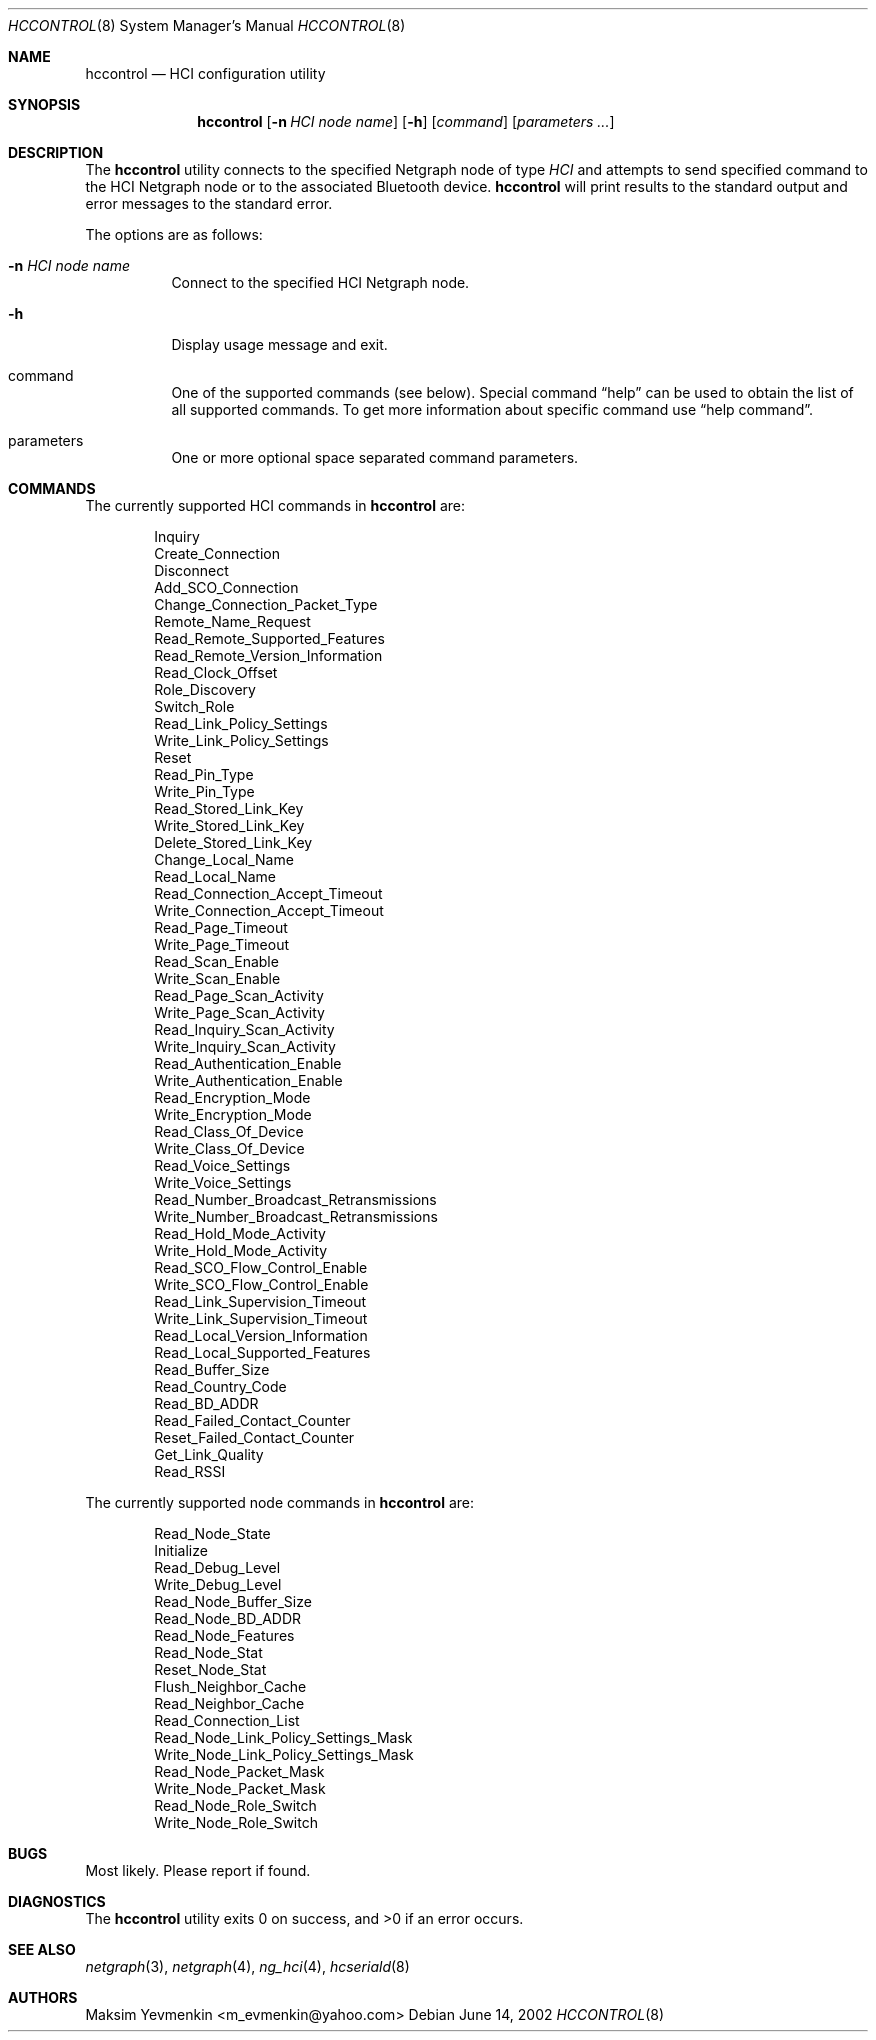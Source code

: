.\" hccontrol.8
.\" 
.\" Copyright (c) 2001-2002 Maksim Yevmenkin <m_evmenkin@yahoo.com>
.\" All rights reserved.
.\" 
.\" Redistribution and use in source and binary forms, with or without
.\" modification, are permitted provided that the following conditions
.\" are met:
.\" 1. Redistributions of source code must retain the above copyright
.\"    notice, this list of conditions and the following disclaimer.
.\" 2. Redistributions in binary form must reproduce the above copyright
.\"    notice, this list of conditions and the following disclaimer in the
.\"    documentation and/or other materials provided with the distribution.
.\" 
.\" THIS SOFTWARE IS PROVIDED BY THE AUTHOR AND CONTRIBUTORS ``AS IS'' AND
.\" ANY EXPRESS OR IMPLIED WARRANTIES, INCLUDING, BUT NOT LIMITED TO, THE
.\" IMPLIED WARRANTIES OF MERCHANTABILITY AND FITNESS FOR A PARTICULAR PURPOSE
.\" ARE DISCLAIMED. IN NO EVENT SHALL THE AUTHOR OR CONTRIBUTORS BE LIABLE
.\" FOR ANY DIRECT, INDIRECT, INCIDENTAL, SPECIAL, EXEMPLARY, OR CONSEQUENTIAL
.\" DAMAGES (INCLUDING, BUT NOT LIMITED TO, PROCUREMENT OF SUBSTITUTE GOODS
.\" OR SERVICES; LOSS OF USE, DATA, OR PROFITS; OR BUSINESS INTERRUPTION)
.\" HOWEVER CAUSED AND ON ANY THEORY OF LIABILITY, WHETHER IN CONTRACT, STRICT
.\" LIABILITY, OR TORT (INCLUDING NEGLIGENCE OR OTHERWISE) ARISING IN ANY WAY
.\" OUT OF THE USE OF THIS SOFTWARE, EVEN IF ADVISED OF THE POSSIBILITY OF
.\" SUCH DAMAGE.
.\" 
.\" $Id: hccontrol.8,v 1.3 2003/04/27 19:45:23 max Exp $
.\" $FreeBSD$
.Dd June 14, 2002
.Dt HCCONTROL 8
.Os
.Sh NAME
.Nm hccontrol
.Nd HCI configuration utility
.Sh SYNOPSIS
.Nm
.Op Fl n Ar HCI node name
.Op Fl h
.Op Ar command 
.Op Ar parameters ...
.Sh DESCRIPTION
The
.Nm
utility connects to the specified Netgraph node of type
.Em HCI
and attempts to send specified command to the HCI Netgraph node or to the 
associated Bluetooth device.
.Nm
will print results to the standard output and error messages to 
the standard error.
.Pp
The options are as follows:
.Bl -tag -width indent
.It Fl n Ar HCI node name
Connect to the specified HCI Netgraph node.
.It Fl h
Display usage message and exit.
.It command
One of the supported commands (see below). Special command 
.Dq help
can be used to obtain the list of all supported commands. To get more
information about specific command use
.Dq help command .
.It parameters
One or more optional space separated command parameters.
.El
.Sh COMMANDS
The currently supported HCI commands in
.Nm
are:
.Pp
.Bd -literal -offset indent -compact
Inquiry
Create_Connection
Disconnect
Add_SCO_Connection
Change_Connection_Packet_Type
Remote_Name_Request
Read_Remote_Supported_Features
Read_Remote_Version_Information
Read_Clock_Offset
Role_Discovery
Switch_Role
Read_Link_Policy_Settings
Write_Link_Policy_Settings
Reset
Read_Pin_Type
Write_Pin_Type
Read_Stored_Link_Key
Write_Stored_Link_Key
Delete_Stored_Link_Key
Change_Local_Name
Read_Local_Name
Read_Connection_Accept_Timeout
Write_Connection_Accept_Timeout
Read_Page_Timeout
Write_Page_Timeout
Read_Scan_Enable
Write_Scan_Enable
Read_Page_Scan_Activity
Write_Page_Scan_Activity
Read_Inquiry_Scan_Activity
Write_Inquiry_Scan_Activity
Read_Authentication_Enable
Write_Authentication_Enable
Read_Encryption_Mode
Write_Encryption_Mode
Read_Class_Of_Device
Write_Class_Of_Device
Read_Voice_Settings
Write_Voice_Settings
Read_Number_Broadcast_Retransmissions
Write_Number_Broadcast_Retransmissions
Read_Hold_Mode_Activity
Write_Hold_Mode_Activity
Read_SCO_Flow_Control_Enable
Write_SCO_Flow_Control_Enable
Read_Link_Supervision_Timeout
Write_Link_Supervision_Timeout
Read_Local_Version_Information
Read_Local_Supported_Features
Read_Buffer_Size
Read_Country_Code
Read_BD_ADDR
Read_Failed_Contact_Counter
Reset_Failed_Contact_Counter
Get_Link_Quality
Read_RSSI
.Ed
.Pp
The currently supported node commands in
.Nm
are:
.Pp
.Bd -literal -offset indent -compact
Read_Node_State
Initialize
Read_Debug_Level
Write_Debug_Level
Read_Node_Buffer_Size
Read_Node_BD_ADDR
Read_Node_Features
Read_Node_Stat
Reset_Node_Stat
Flush_Neighbor_Cache
Read_Neighbor_Cache
Read_Connection_List
Read_Node_Link_Policy_Settings_Mask
Write_Node_Link_Policy_Settings_Mask
Read_Node_Packet_Mask
Write_Node_Packet_Mask
Read_Node_Role_Switch
Write_Node_Role_Switch
.Ed
.Pp
.Sh BUGS
Most likely. Please report if found.
.Sh DIAGNOSTICS
.Ex -std
.Sh SEE ALSO
.Xr netgraph 3 ,
.Xr netgraph 4 ,
.Xr ng_hci 4 ,
.Xr hcseriald 8
.Sh AUTHORS
.An Maksim Yevmenkin Aq m_evmenkin@yahoo.com
